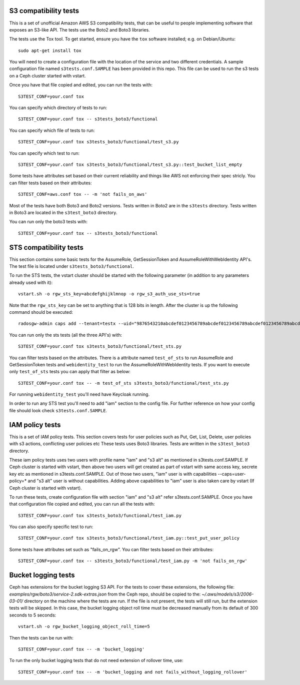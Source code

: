 ========================
 S3 compatibility tests
========================

This is a set of unofficial Amazon AWS S3 compatibility
tests, that can be useful to people implementing software
that exposes an S3-like API. The tests use the Boto2 and Boto3 libraries.

The tests use the Tox tool. To get started, ensure you have the ``tox``
software installed; e.g. on Debian/Ubuntu::

	sudo apt-get install tox

You will need to create a configuration file with the location of the
service and two different credentials. A sample configuration file named
``s3tests.conf.SAMPLE`` has been provided in this repo. This file can be
used to run the s3 tests on a Ceph cluster started with vstart.

Once you have that file copied and edited, you can run the tests with::

	S3TEST_CONF=your.conf tox

You can specify which directory of tests to run::

	S3TEST_CONF=your.conf tox -- s3tests_boto3/functional

You can specify which file of tests to run::

	S3TEST_CONF=your.conf tox s3tests_boto3/functional/test_s3.py

You can specify which test to run::

	S3TEST_CONF=your.conf tox s3tests_boto3/functional/test_s3.py::test_bucket_list_empty

Some tests have attributes set based on their current reliability and
things like AWS not enforcing their spec stricly. You can filter tests
based on their attributes::

	S3TEST_CONF=aws.conf tox -- -m 'not fails_on_aws'

Most of the tests have both Boto3 and Boto2 versions. Tests written in
Boto2 are in the ``s3tests`` directory. Tests written in Boto3 are
located in the ``s3test_boto3`` directory.

You can run only the boto3 tests with::

	S3TEST_CONF=your.conf tox -- s3tests_boto3/functional

========================
 STS compatibility tests
========================

This section contains some basic tests for the AssumeRole, GetSessionToken and AssumeRoleWithWebIdentity API's. The test file is located under ``s3tests_boto3/functional``.

To run the STS tests, the vstart cluster should be started with the following parameter (in addition to any parameters already used with it)::

        vstart.sh -o rgw_sts_key=abcdefghijklmnop -o rgw_s3_auth_use_sts=true

Note that the ``rgw_sts_key`` can be set to anything that is 128 bits in length.
After the cluster is up the following command should be executed::

      radosgw-admin caps add --tenant=testx --uid="9876543210abcdef0123456789abcdef0123456789abcdef0123456789abcdef" --caps="roles=*"

You can run only the sts tests (all the three API's) with::

        S3TEST_CONF=your.conf tox s3tests_boto3/functional/test_sts.py

You can filter tests based on the attributes. There is a attribute named ``test_of_sts`` to run AssumeRole and GetSessionToken tests and ``webidentity_test`` to run the AssumeRoleWithWebIdentity tests. If you want to execute only ``test_of_sts`` tests you can apply that filter as below::

        S3TEST_CONF=your.conf tox -- -m test_of_sts s3tests_boto3/functional/test_sts.py

For running ``webidentity_test`` you'll need have Keycloak running.

In order to run any STS test you'll need to add "iam" section to the config file. For further reference on how your config file should look check ``s3tests.conf.SAMPLE``.

========================
 IAM policy tests
========================

This is a set of IAM policy tests.
This section covers tests for user policies such as Put, Get, List, Delete, user policies with s3 actions, conflicting user policies etc
These tests uses Boto3 libraries. Tests are written in the ``s3test_boto3`` directory.

These iam policy tests uses two users with profile name "iam" and "s3 alt" as mentioned in s3tests.conf.SAMPLE.
If Ceph cluster is started with vstart, then above two users will get created as part of vstart with same access key, secrete key etc as mentioned in s3tests.conf.SAMPLE.
Out of those two users, "iam" user is with capabilities --caps=user-policy=* and "s3 alt" user is without capabilities.
Adding above capabilities to "iam" user is also taken care by vstart (If Ceph cluster is started with vstart).

To run these tests, create configuration file with section "iam" and "s3 alt" refer s3tests.conf.SAMPLE.
Once you have that configuration file copied and edited, you can run all the tests with::

	S3TEST_CONF=your.conf tox s3tests_boto3/functional/test_iam.py

You can also specify specific test to run::

	S3TEST_CONF=your.conf tox s3tests_boto3/functional/test_iam.py::test_put_user_policy

Some tests have attributes set such as "fails_on_rgw".
You can filter tests based on their attributes::

	S3TEST_CONF=your.conf tox -- s3tests_boto3/functional/test_iam.py -m 'not fails_on_rgw'

========================
 Bucket logging tests
========================

Ceph has extensions for the bucket logging S3 API. For the tests to cover these extensions, the following file: `examples/rgw/boto3/service-2.sdk-extras.json` from the Ceph repo,
should be copied to the: `~/.aws/models/s3/2006-03-01/` directory on the machine where the tests are run.
If the file is not present, the tests will still run, but the extension tests will be skipped. In this case, the bucket logging object roll time must be decreased manually from its default of
300 seconds to 5 seconds::

  vstart.sh -o rgw_bucket_logging_object_roll_time=5

Then the tests can be run with::

  S3TEST_CONF=your.conf tox -- -m 'bucket_logging'

To run the only bucket logging tests that do not need extension of rollover time, use::

  S3TEST_CONF=your.conf tox -- -m 'bucket_logging and not fails_without_logging_rollover'
